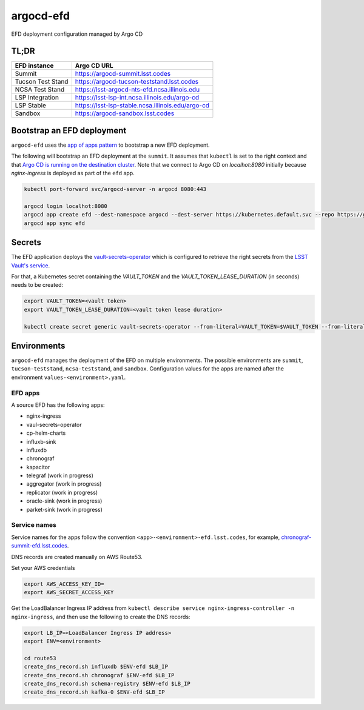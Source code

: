 
argocd-efd
==========
EFD deployment configuration managed by Argo CD

TL;DR
-----

.. list-table::

   * - **EFD instance**
     - **Argo CD URL**
   * - Summit 
     - https://argocd-summit.lsst.codes
   * - Tucson Test Stand 
     - https://argocd-tucson-teststand.lsst.codes
   * - NCSA Test Stand
     - https://lsst-argocd-nts-efd.ncsa.illinois.edu
   * - LSP Integration 
     - https://lsst-lsp-int.ncsa.illinois.edu/argo-cd
   * - LSP Stable
     - https://lsst-lsp-stable.ncsa.illinois.edu/argo-cd
   * - Sandbox
     - https://argocd-sandbox.lsst.codes



Bootstrap an EFD deployment
---------------------------

``argocd-efd`` uses the `app of apps pattern <https://argoproj.github.io/argo-cd/operator-manual/cluster-bootstrapping/>`_ to bootstrap a new EFD deployment.

The following will bootstrap an EFD deployment at the ``summit``. It assumes that ``kubectl`` is set to the right context and that `Argo CD is running on the destination cluster <https://sqr-031.lsst.io>`_. Note that we connect to Argo CD on `localhot:8080` initially because `nginx-ingress` is deployed as part of the ``efd`` app.

.. code-block::

  kubectl port-forward svc/argocd-server -n argocd 8080:443

  argocd login localhot:8080
  argocd app create efd --dest-namespace argocd --dest-server https://kubernetes.default.svc --repo https://github.com/lsst-sqre/argocd-efd.git --path apps/efd --helm-set env=summit
  argocd app sync efd


Secrets
-------

The EFD application deploys the `vault-secrets-operator <https://github.com/ricoberger/vault-secrets-operator>`_ which is configured to retrieve the right secrets from the `LSST Vault's service <https://vault.lsst.codes>`_.

For that, a Kubernetes secret containing the `VAULT_TOKEN` and the `VAULT_TOKEN_LEASE_DURATION` (in seconds) needs to be created:


.. code-block::

  export VAULT_TOKEN=<vault token>
  export VAULT_TOKEN_LEASE_DURATION=<vault token lease duration>

  kubectl create secret generic vault-secrets-operator --from-literal=VAULT_TOKEN=$VAULT_TOKEN --from-literal=VAULT_TOKEN_LEASE_DURATION=$VAULT_TOKEN_LEASE_DURATION --namespace vault-secrets-operator



Environments
------------

``argocd-efd`` manages the deployment of the EFD on multiple environments. The possible environments are ``summit``, ``tucson-teststand``, ``ncsa-teststand``, and ``sandbox``. Configuration values for the apps are named after the environment ``values-<environment>.yaml``.



EFD apps
^^^^^^^^

A source EFD has the following apps:

- nginx-ingress
- vaul-secrets-operator
- cp-helm-charts
- influxb-sink
- influxdb
- chronograf
- kapacitor
- telegraf (work in progress)
- aggregator (work in progress)
- replicator (work in progress)
- oracle-sink (work in progress)
- parket-sink (work in progress)


Service names
^^^^^^^^^^^^^

Service names for the apps follow the convention ``<app>-<environment>-efd.lsst.codes``, for example, `chronograf-summit-efd.lsst.codes <https://chronograf-summit-efd.lsst.codes>`_.

DNS records are created manually on AWS Route53.

Set your AWS credentials

.. code-block::

  export AWS_ACCESS_KEY_ID=
  export AWS_SECRET_ACCESS_KEY


Get the LoadBalancer Ingress IP address from ``kubectl describe service nginx-ingress-controller -n nginx-ingress``, and then use the following to create the DNS records:

.. code-block::

  export LB_IP=<LoadBalancer Ingress IP address>
  export ENV=<environment>

  cd route53
  create_dns_record.sh influxdb $ENV-efd $LB_IP
  create_dns_record.sh chronograf $ENV-efd $LB_IP
  create_dns_record.sh schema-registry $ENV-efd $LB_IP
  create_dns_record.sh kafka-0 $ENV-efd $LB_IP
